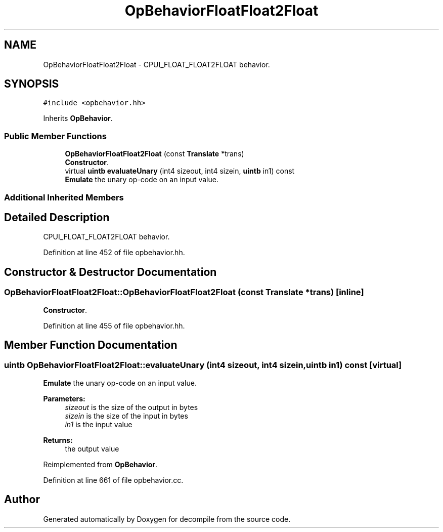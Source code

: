 .TH "OpBehaviorFloatFloat2Float" 3 "Sun Apr 14 2019" "decompile" \" -*- nroff -*-
.ad l
.nh
.SH NAME
OpBehaviorFloatFloat2Float \- CPUI_FLOAT_FLOAT2FLOAT behavior\&.  

.SH SYNOPSIS
.br
.PP
.PP
\fC#include <opbehavior\&.hh>\fP
.PP
Inherits \fBOpBehavior\fP\&.
.SS "Public Member Functions"

.in +1c
.ti -1c
.RI "\fBOpBehaviorFloatFloat2Float\fP (const \fBTranslate\fP *trans)"
.br
.RI "\fBConstructor\fP\&. "
.ti -1c
.RI "virtual \fBuintb\fP \fBevaluateUnary\fP (int4 sizeout, int4 sizein, \fBuintb\fP in1) const"
.br
.RI "\fBEmulate\fP the unary op-code on an input value\&. "
.in -1c
.SS "Additional Inherited Members"
.SH "Detailed Description"
.PP 
CPUI_FLOAT_FLOAT2FLOAT behavior\&. 
.PP
Definition at line 452 of file opbehavior\&.hh\&.
.SH "Constructor & Destructor Documentation"
.PP 
.SS "OpBehaviorFloatFloat2Float::OpBehaviorFloatFloat2Float (const \fBTranslate\fP * trans)\fC [inline]\fP"

.PP
\fBConstructor\fP\&. 
.PP
Definition at line 455 of file opbehavior\&.hh\&.
.SH "Member Function Documentation"
.PP 
.SS "\fBuintb\fP OpBehaviorFloatFloat2Float::evaluateUnary (int4 sizeout, int4 sizein, \fBuintb\fP in1) const\fC [virtual]\fP"

.PP
\fBEmulate\fP the unary op-code on an input value\&. 
.PP
\fBParameters:\fP
.RS 4
\fIsizeout\fP is the size of the output in bytes 
.br
\fIsizein\fP is the size of the input in bytes 
.br
\fIin1\fP is the input value 
.RE
.PP
\fBReturns:\fP
.RS 4
the output value 
.RE
.PP

.PP
Reimplemented from \fBOpBehavior\fP\&.
.PP
Definition at line 661 of file opbehavior\&.cc\&.

.SH "Author"
.PP 
Generated automatically by Doxygen for decompile from the source code\&.
